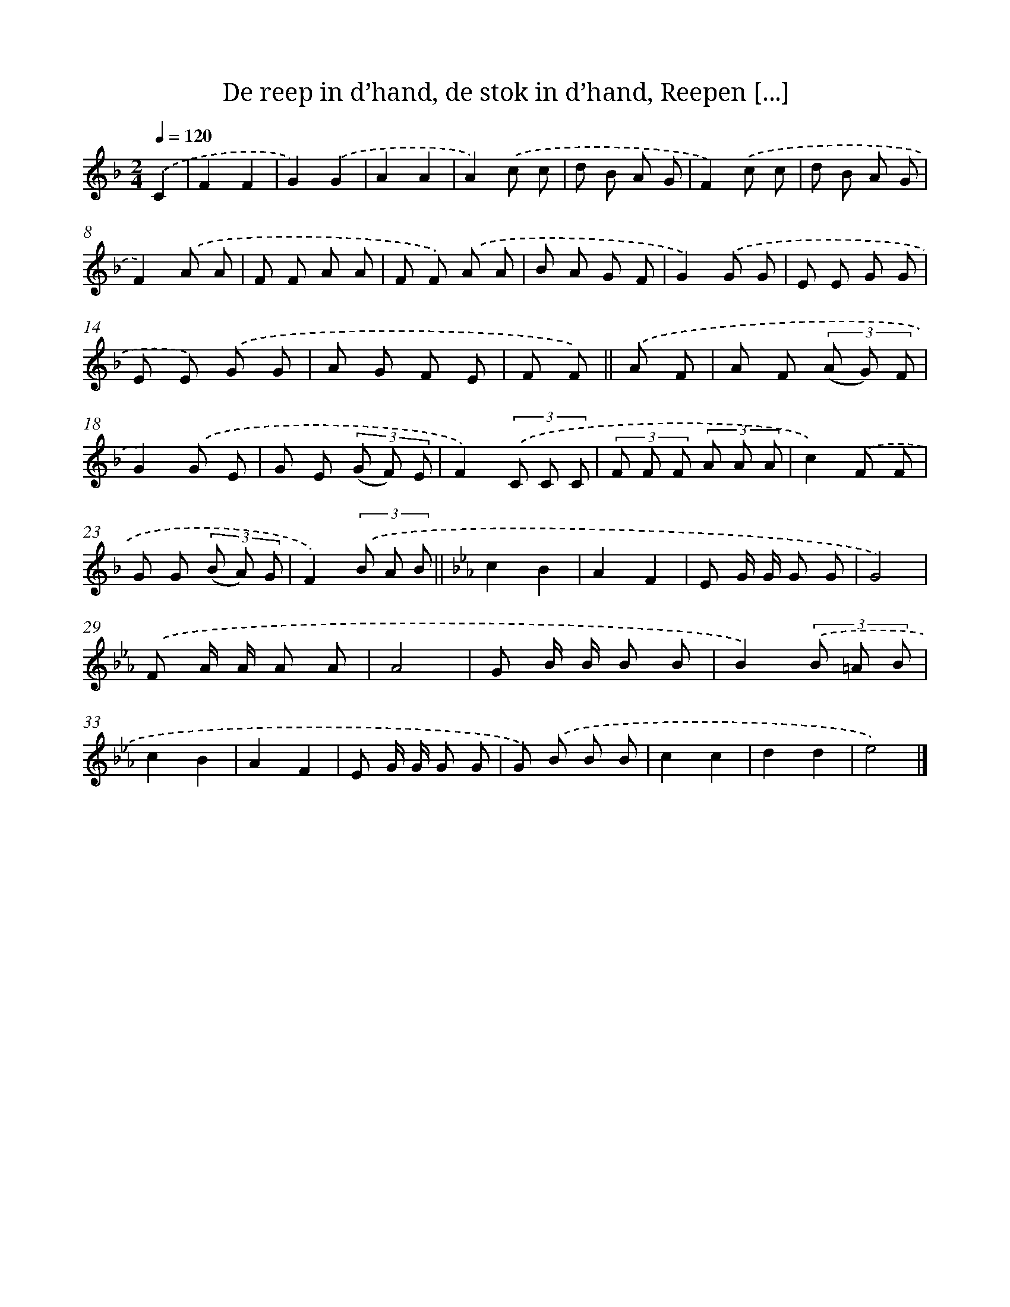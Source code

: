 X: 9602
T: De reep in d’hand, de stok in d’hand, Reepen [...]
%%abc-version 2.0
%%abcx-abcm2ps-target-version 5.9.1 (29 Sep 2008)
%%abc-creator hum2abc beta
%%abcx-conversion-date 2018/11/01 14:36:57
%%humdrum-veritas 1553236437
%%humdrum-veritas-data 2136814443
%%continueall 1
%%barnumbers 0
L: 1/8
M: 2/4
Q: 1/4=120
K: F clef=treble
.('C2 [I:setbarnb 1]|
F2F2 |
G2).('G2 |
A2A2 |
A2).('c c |
d B A G |
F2).('c c |
d B A G |
F2).('A A |
F F A A |
F F) .('A A |
B A G F |
G2).('G G |
E E G G |
E E) .('G G |
A G F E |
F F) ||
.('A F [I:setbarnb 17]|
A F (3(A G) F |
G2).('G E |
G E (3(G F) E |
F2)(3.('C C C |
(3F F F (3A A A |
c2).('F F |
G G (3(B A) G |
F2)(3.('B A B ||
[K:Eb] c2B2 [I:setbarnb 26]|
A2F2 |
E G/ G/ G G |
G4) |
.('F A/ A/ A A |
A4 |
G B/ B/ B B |
B2)(3.('B =A B |
c2B2 |
A2F2 |
E G/ G/ G G |
G) .('B B B |
c2c2 |
d2d2 |
e4) |]
